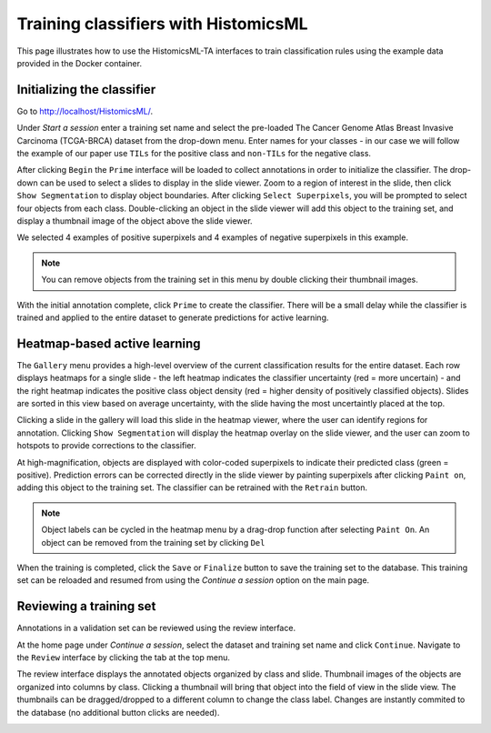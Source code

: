.. highlight:: shell
.. _training:

Training classifiers with HistomicsML
=====================================

This page illustrates how to use the HistomicsML-TA interfaces to train classification rules using the example data provided in the Docker container.

Initializing the classifier
-------------------------

Go to http://localhost/HistomicsML/.

Under *Start a session* enter a training set name and select the pre-loaded The Cancer Genome Atlas Breast Invasive Carcinoma (TCGA-BRCA) dataset from the drop-down menu. Enter names for your classes - in our case we will follow the example of our paper use ``TILs`` for the positive class and ``non-TILs`` for the negative class.

.. image:: images/main.png

After clicking ``Begin`` the ``Prime`` interface will be loaded to collect annotations in order to initialize the classifier. The drop-down can be used to select a slides to display in the slide viewer. Zoom to a region of interest in the slide, then click ``Show Segmentation`` to display object boundaries. After clicking ``Select Superpixels``, you will be prompted to select four objects from each class. Double-clicking an object in the slide viewer will add this object to the training set, and display a thumbnail image of the object above the slide viewer.

.. image:: images/prime.png

We selected 4 examples of positive superpixels and 4 examples of negative superpixels in this example.

.. note:: You can remove objects from the training set in this menu by double clicking their thumbnail images.

With the initial annotation complete, click ``Prime`` to create the classifier. There will be a small delay while the classifier is trained and applied to the entire dataset to generate predictions for active learning.

Heatmap-based active learning
-------------------------

The ``Gallery`` menu provides a high-level overview of the current classification results for the entire dataset. Each row displays heatmaps for a single slide - the left heatmap indicates the classifier uncertainty (red = more uncertain) - and the right heatmap indicates the positive class object density (red = higher density of positively classified objects). Slides are sorted in this view based on average uncertainty, with the slide having the most uncertaintly placed at the top.

.. image:: images/gallery.png

Clicking a slide in the gallery will load this slide in the heatmap viewer, where the user can identify regions for annotation. Clicking ``Show Segmentation`` will display the heatmap overlay on the slide viewer, and the user can zoom to hotspots to provide corrections to the classifier.

.. image:: images/heatmap.png

At high-magnification, objects are displayed with color-coded superpixels to indicate their predicted class (green = positive). Prediction errors can be corrected directly in the slide viewer by painting superpixels after clicking ``Paint on``, adding this object to the training set. The classifier can be retrained with the ``Retrain`` button.

.. image:: images/label.png

.. note:: Object labels can be cycled in the heatmap menu by a drag-drop function after selecting ``Paint On``. An object can be removed from the training set by clicking ``Del``

When the training is completed, click the ``Save`` or ``Finalize`` button to save the training set to the database. This training set can be reloaded and resumed from using the *Continue a session* option on the main page.

Reviewing a training set
------------------------------
Annotations in a validation set can be reviewed using the review interface.

At the home page under *Continue a session*, select the dataset and training set name and click ``Continue``. Navigate to the ``Review`` interface by clicking the tab at the top menu.

.. image:: images/continue-session.png

The review interface displays the annotated objects organized by class and slide. Thumbnail images of the objects are organized into columns by class. Clicking a thumbnail will bring that object into the field of view in the slide view. The thumbnails can be dragged/dropped to a different column to change the class label. Changes are instantly commited to the database (no additional button clicks are needed).

.. image:: images/review.png
